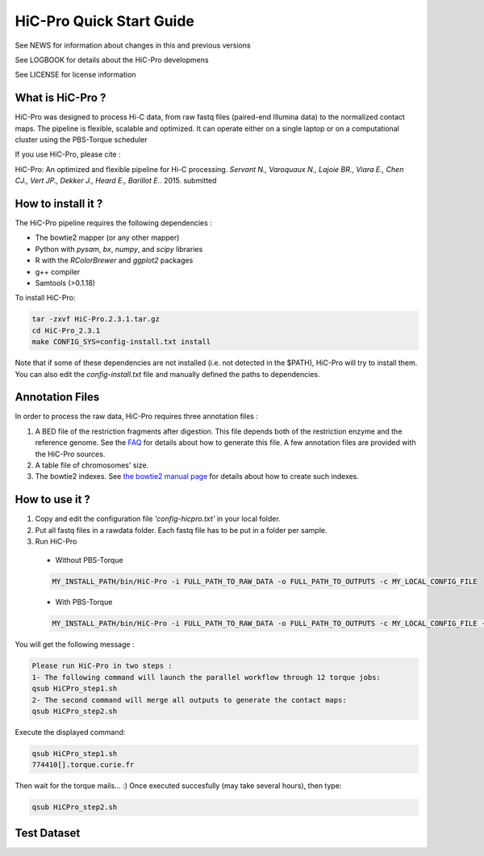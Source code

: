 .. Nicolas Servant
.. HiC-Pro
.. v2.3.1
.. 15-11-02

HiC-Pro Quick Start Guide
*************************

See NEWS for information about changes in this and previous versions

See LOGBOOK for details about the HiC-Pro developmens

See LICENSE for license information

What is HiC-Pro ?
=================

HiC-Pro was designed to process Hi-C data, from raw fastq files (paired-end Illumina data) to the normalized contact maps. 
The pipeline is flexible, scalable and optimized. It can operate either on a single laptop or on a computational cluster using the PBS-Torque scheduler

If you use HiC-Pro, please cite :

HiC-Pro: An optimized and flexible pipeline for Hi-C processing. *Servant N., Varoquaux N., Lajoie BR., Viara E., Chen CJ., Vert JP., Dekker J., Heard E., Barillot E.*. 2015. submitted

How to install it ?
===================

The HiC-Pro pipeline requires the following dependencies :

* The bowtie2 mapper (or any other mapper)
* Python with *pysam*, *bx*, *numpy*, and *scipy* libraries
* R with the *RColorBrewer* and *ggplot2* packages
* g++ compiler
* Samtools (>0.1.18)

To install HiC-Pro:

.. code-block:: guess

  tar -zxvf HiC-Pro.2.3.1.tar.gz
  cd HiC-Pro_2.3.1
  make CONFIG_SYS=config-install.txt install



Note that if some of these dependencies are not installed (i.e. not detected in the $PATH), HiC-Pro will try to install them.
You can also edit the *config-install.txt* file and manually defined the paths to dependencies.

Annotation Files
================

In order to process the raw data, HiC-Pro requires three annotation files :

1. A BED file of the restriction fragments after digestion. This file depends both of the restriction enzyme and the reference genome. See the `FAQ <../html/FAQ.html>`_ for details about how to generate this file. A few annotation files are provided with the HiC-Pro sources.
2. A table file of chromosomes' size.
3. The bowtie2 indexes. See `the bowtie2 manual page <http://bowtie-bio.sourceforge.net/bowtie2/index.shtml>`_ for details about how to create such indexes.



How to use it ?
===============

1. Copy and edit the configuration file *'config-hicpro.txt'* in your local folder.
2. Put all fastq files in a rawdata folder. Each fastq file has to be put in a folder per sample.
3. Run HiC-Pro

  * Without PBS-Torque

  .. code-block:: guess

    MY_INSTALL_PATH/bin/HiC-Pro -i FULL_PATH_TO_RAW_DATA -o FULL_PATH_TO_OUTPUTS -c MY_LOCAL_CONFIG_FILE
  
  * With PBS-Torque

  .. code-block:: guess

   MY_INSTALL_PATH/bin/HiC-Pro -i FULL_PATH_TO_RAW_DATA -o FULL_PATH_TO_OUTPUTS -c MY_LOCAL_CONFIG_FILE -p



You will get the following message :

.. code-block:: guess

  Please run HiC-Pro in two steps :
  1- The following command will launch the parallel workflow through 12 torque jobs:
  qsub HiCPro_step1.sh
  2- The second command will merge all outputs to generate the contact maps:
  qsub HiCPro_step2.sh


Execute the displayed command:

.. code-block:: guess

  qsub HiCPro_step1.sh
  774410[].torque.curie.fr


Then wait for the torque mails... :)
Once executed succesfully (may take several hours), then type:

.. code-block:: guess

  qsub HiCPro_step2.sh


Test Dataset
============


